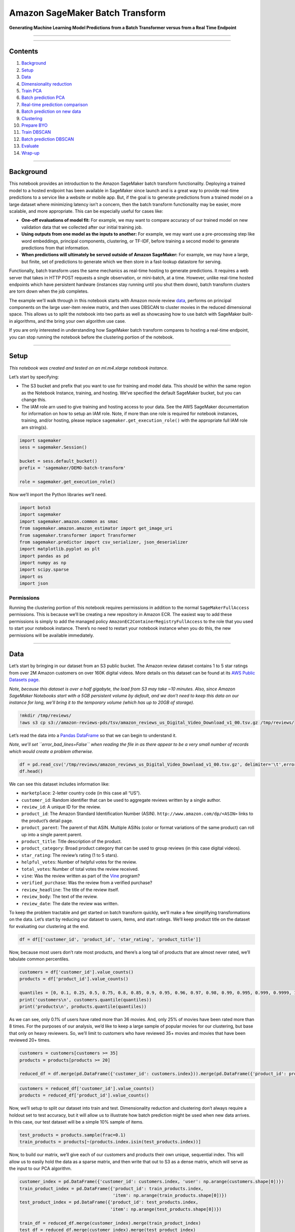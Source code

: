Amazon SageMaker Batch Transform
================================

**Generating Machine Learning Model Predictions from a Batch Transformer
versus from a Real Time Endpoint**

--------------

--------------

Contents
--------

1.  `Background <#Background>`__
2.  `Setup <#Setup>`__
3.  `Data <#Data>`__
4.  `Dimensionality reduction <#Dimensionality-reduction>`__
5.  `Train PCA <#Train-PCA>`__
6.  `Batch prediction PCA <#Batch-prediction-PCA>`__
7.  `Real-time prediction
    comparison <#Real-time-prediction-comparison>`__
8.  `Batch prediction on new data <#Batch-prediction-on-new-data>`__
9.  `Clustering <#Clustering>`__
10. `Prepare BYO <#Prepare-BYO>`__
11. `Train DBSCAN <#Train-DBSCAN>`__
12. `Batch prediction DBSCAN <#Batch-prediction-DBSCAN>`__
13. `Evaluate <#Evaluate>`__
14. `Wrap-up <#Wrap-up>`__

--------------

Background
----------

This notebook provides an introduction to the Amazon SageMaker batch
transform functionality. Deploying a trained model to a hosted endpoint
has been available in SageMaker since launch and is a great way to
provide real-time predictions to a service like a website or mobile app.
But, if the goal is to generate predictions from a trained model on a
large dataset where minimizing latency isn’t a concern, then the batch
transform functionality may be easier, more scalable, and more
appropriate. This can be especially useful for cases like:

-  **One-off evaluations of model fit:** For example, we may want to
   compare accuracy of our trained model on new validation data that we
   collected after our initial training job.
-  **Using outputs from one model as the inputs to another:** For
   example, we may want use a pre-processing step like word embeddings,
   principal components, clustering, or TF-IDF, before training a second
   model to generate predictions from that information.
-  **When predictions will ultimately be served outside of Amazon
   SageMaker:** For example, we may have a large, but finite, set of
   predictions to generate which we then store in a fast-lookup
   datastore for serving.

Functionally, batch transform uses the same mechanics as real-time
hosting to generate predictions. It requires a web server that takes in
HTTP POST requests a single observation, or mini-batch, at a time.
However, unlike real-time hosted endpoints which have persistent
hardware (instances stay running until you shut them down), batch
transform clusters are torn down when the job completes.

The example we’ll walk through in this notebook starts with Amazon movie
review
`data <https://s3.amazonaws.com/amazon-reviews-pds/readme.html>`__,
performs on principal components on the large user-item review matrix,
and then uses DBSCAN to cluster movies in the reduced dimensional space.
This allows us to split the notebook into two parts as well as
showcasing how to use batch with SageMaker built-in algorithms, and the
bring your own algorithm use case.

If you are only interested in understanding how SageMaker batch
transform compares to hosting a real-time endpoint, you can stop running
the notebook before the clustering portion of the notebook.

--------------

Setup
-----

*This notebook was created and tested on an ml.m4.xlarge notebook
instance.*

Let’s start by specifying:

-  The S3 bucket and prefix that you want to use for training and model
   data. This should be within the same region as the Notebook Instance,
   training, and hosting. We’ve specified the default SageMaker bucket,
   but you can change this.
-  The IAM role arn used to give training and hosting access to your
   data. See the AWS SageMaker documentation for information on how to
   setup an IAM role. Note, if more than one role is required for
   notebook instances, training, and/or hosting, please replace
   ``sagemaker.get_execution_role()`` with the appropriate full IAM role
   arn string(s).

.. code:: ipython3

    import sagemaker
    sess = sagemaker.Session()
    
    bucket = sess.default_bucket()
    prefix = 'sagemaker/DEMO-batch-transform'
    
    role = sagemaker.get_execution_role()

Now we’ll import the Python libraries we’ll need.

.. code:: ipython3

    import boto3
    import sagemaker
    import sagemaker.amazon.common as smac
    from sagemaker.amazon.amazon_estimator import get_image_uri
    from sagemaker.transformer import Transformer
    from sagemaker.predictor import csv_serializer, json_deserializer
    import matplotlib.pyplot as plt
    import pandas as pd
    import numpy as np
    import scipy.sparse
    import os
    import json

Permissions
~~~~~~~~~~~

Running the clustering portion of this notebook requires permissions in
addition to the normal ``SageMakerFullAccess`` permissions. This is
because we’ll be creating a new repository in Amazon ECR. The easiest
way to add these permissions is simply to add the managed policy
``AmazonEC2ContainerRegistryFullAccess`` to the role that you used to
start your notebook instance. There’s no need to restart your notebook
instance when you do this, the new permissions will be available
immediately.

--------------

Data
----

Let’s start by bringing in our dataset from an S3 public bucket. The
Amazon review dataset contains 1 to 5 star ratings from over 2M Amazon
customers on over 160K digital videos. More details on this dataset can
be found at its `AWS Public Datasets
page <https://s3.amazonaws.com/amazon-reviews-pds/readme.html>`__.

*Note, because this dataset is over a half gigabyte, the load from S3
may take ~10 minutes. Also, since Amazon SageMaker Notebooks start with
a 5GB persistent volume by default, and we don’t need to keep this data
on our instance for long, we’ll bring it to the temporary volume (which
has up to 20GB of storage).*

.. code:: ipython3

    !mkdir /tmp/reviews/
    !aws s3 cp s3://amazon-reviews-pds/tsv/amazon_reviews_us_Digital_Video_Download_v1_00.tsv.gz /tmp/reviews/

Let’s read the data into a `Pandas
DataFrame <https://pandas.pydata.org/pandas-docs/stable/generated/pandas.DataFrame.html>`__
so that we can begin to understand it.

*Note, we’ll set ``error_bad_lines=False`` when reading the file in as
there appear to be a very small number of records which would create a
problem otherwise.*

.. code:: ipython3

    df = pd.read_csv('/tmp/reviews/amazon_reviews_us_Digital_Video_Download_v1_00.tsv.gz', delimiter='\t',error_bad_lines=False)
    df.head()

We can see this dataset includes information like:

-  ``marketplace``: 2-letter country code (in this case all “US”).
-  ``customer_id``: Random identifier that can be used to aggregate
   reviews written by a single author.
-  ``review_id``: A unique ID for the review.
-  ``product_id``: The Amazon Standard Identification Number (ASIN).
   ``http://www.amazon.com/dp/<ASIN>`` links to the product’s detail
   page.
-  ``product_parent``: The parent of that ASIN. Multiple ASINs (color or
   format variations of the same product) can roll up into a single
   parent parent.
-  ``product_title``: Title description of the product.
-  ``product_category``: Broad product category that can be used to
   group reviews (in this case digital videos).
-  ``star_rating``: The review’s rating (1 to 5 stars).
-  ``helpful_votes``: Number of helpful votes for the review.
-  ``total_votes``: Number of total votes the review received.
-  ``vine``: Was the review written as part of the
   `Vine <https://www.amazon.com/gp/vine/help>`__ program?
-  ``verified_purchase``: Was the review from a verified purchase?
-  ``review_headline``: The title of the review itself.
-  ``review_body``: The text of the review.
-  ``review_date``: The date the review was written.

To keep the problem tractable and get started on batch transform
quickly, we’ll make a few simplifying transformations on the data. Let’s
start by reducing our dataset to users, items, and start ratings. We’ll
keep product title on the dataset for evaluating our clustering at the
end.

.. code:: ipython3

    df = df[['customer_id', 'product_id', 'star_rating', 'product_title']]

Now, because most users don’t rate most products, and there’s a long
tail of products that are almost never rated, we’ll tabulate common
percentiles.

.. code:: ipython3

    customers = df['customer_id'].value_counts()
    products = df['product_id'].value_counts()
    
    quantiles = [0, 0.1, 0.25, 0.5, 0.75, 0.8, 0.85, 0.9, 0.95, 0.96, 0.97, 0.98, 0.99, 0.995, 0.999, 0.9999, 1]
    print('customers\n', customers.quantile(quantiles))
    print('products\n', products.quantile(quantiles))

As we can see, only 0.1% of users have rated more than 36 movies. And,
only 25% of movies have been rated more than 8 times. For the purposes
of our analysis, we’d like to keep a large sample of popular movies for
our clustering, but base that only on heavy reviewers. So, we’ll limit
to customers who have reviewed 35+ movies and movies that have been
reviewed 20+ times.

.. code:: ipython3

    customers = customers[customers >= 35]
    products = products[products >= 20]
    
    reduced_df = df.merge(pd.DataFrame({'customer_id': customers.index})).merge(pd.DataFrame({'product_id': products.index}))

.. code:: ipython3

    customers = reduced_df['customer_id'].value_counts()
    products = reduced_df['product_id'].value_counts()

Now, we’ll setup to split our dataset into train and test.
Dimensionality reduction and clustering don’t always require a holdout
set to test accuracy, but it will allow us to illustrate how batch
prediction might be used when new data arrives. In this case, our test
dataset will be a simple 10% sample of items.

.. code:: ipython3

    test_products = products.sample(frac=0.1)
    train_products = products[~(products.index.isin(test_products.index))]

Now, to build our matrix, we’ll give each of our customers and products
their own unique, sequential index. This will allow us to easily hold
the data as a sparse matrix, and then write that out to S3 as a dense
matrix, which will serve as the input to our PCA algorithm.

.. code:: ipython3

    customer_index = pd.DataFrame({'customer_id': customers.index, 'user': np.arange(customers.shape[0])})
    train_product_index = pd.DataFrame({'product_id': train_products.index, 
                                        'item': np.arange(train_products.shape[0])})
    test_product_index = pd.DataFrame({'product_id': test_products.index, 
                                       'item': np.arange(test_products.shape[0])})
    
    train_df = reduced_df.merge(customer_index).merge(train_product_index)
    test_df = reduced_df.merge(customer_index).merge(test_product_index)

Next, we’ll create sparse matrices for the train and test datasets from
the indices we just created and an indicator for whether the customer
gave the rating 4 or more stars. Note that this inherently implies a
star rating below for all movies that a customer has not yet reviewed.
Although this isn’t strictly true (it’s possible the customer would
review it highly but just hasn’t seen it yet), our purpose is not to
predict ratings, just to understand how movies may cluster together, so
we use this simplification.

.. code:: ipython3

    train_sparse = scipy.sparse.csr_matrix((np.where(train_df['star_rating'].values >= 4, 1, 0), 
                                            (train_df['item'].values, train_df['user'].values)),
                                           shape=(train_df['item'].nunique(), customers.count()))
    
    test_sparse = scipy.sparse.csr_matrix((np.where(test_df['star_rating'].values >= 4, 1, 0), 
                                           (test_df['item'].values, test_df['user'].values)),
                                          shape=(test_df['item'].nunique(), customers.count()))

Now, we’ll save these files to dense CSVs. This will create a dense
matrix of movies by customers, with reviews as the entries, similar to:

+-----------+-------+-------+-------+---+-------+
| Item      | User1 | User2 | User3 | … | UserN |
+===========+=======+=======+=======+===+=======+
| **Item1** | 1     | 0     | 0     | … | 0     |
+-----------+-------+-------+-------+---+-------+
| **Item2** | 0     | 0     | 1     | … | 1     |
+-----------+-------+-------+-------+---+-------+
| **Item3** | 1     | 0     | 0     | … | 0     |
+-----------+-------+-------+-------+---+-------+
| **…**     | …     | …     | …     | … | …     |
+-----------+-------+-------+-------+---+-------+
| **ItemM** | 0     | 1     | 1     | … | 1     |
+-----------+-------+-------+-------+---+-------+

Which translates to User1 positively reviewing Items 1 and 3, User2
positively reviewing ItemM, and so on.

.. code:: ipython3

    np.savetxt('/tmp/reviews/train.csv',
               train_sparse.todense(),
               delimiter=',',
               fmt='%i')
    
    np.savetxt('/tmp/reviews/test.csv',
               test_sparse.todense(),
               delimiter=',',
               fmt='%i')

And upload them to S3. Note, we’ll keep them in separate prefixes to
ensure the test dataset isn’t picked up for training.

.. code:: ipython3

    train_s3 = sess.upload_data('/tmp/reviews/train.csv', 
                                bucket=bucket, 
                                key_prefix='{}/pca/train'.format(prefix))
    
    test_s3 = sess.upload_data('/tmp/reviews/test.csv',
                               bucket=bucket,
                               key_prefix='{}/pca/test'.format(prefix))

Finally, we’ll create an input which can be passed to our SageMaker
training estimator.

.. code:: ipython3

    train_inputs = sagemaker.s3_input(train_s3, content_type='text/csv;label_size=0')

--------------

Dimensionality reduction
------------------------

Now that we have our item user positive review matrix, we want to
perform Principal Components Analysis (PCA) on it. This can serve as an
effective pre-processing technique prior to clustering. Even though we
filtered out customers with very few reviews, we still have 2348 users.
If we wanted to cluster directly on this data, we would be in a very
high dimensional space. This runs the risk of the curse of
dimensionality. Essentially, because we have such a high dimensional
feature space, every point looks far away from all of the others on at
least some of those dimensions. So, We’ll use PCA to generate a much
smaller number of uncorrelated components. This should make finding
clusters easier.

Train PCA
~~~~~~~~~

Let’s start by creating a PCA estimator. We’ll define: - Algorithm
container path - IAM role for data permissions and - Harware setup
(instance count and type) - Output path (where our PCA model artifact
will be saved)

.. code:: ipython3

    container = get_image_uri(boto3.Session().region_name, 'pca', 'latest')

.. code:: ipython3

    pca = sagemaker.estimator.Estimator(container,
                                        role,
                                        train_instance_count=1,
                                        train_instance_type='ml.m4.xlarge',
                                        output_path='s3://{}/{}/pca/output'.format(bucket, prefix),
                                        sagemaker_session=sess)

Then we can define hyperparameters like: - ``feature_dim``: The number
of features (in this case users) in our input dataset. -
``num_components``: The number of features we want in our output dataset
(which we’ll pass to our clustering algorithm as input). -
``subtract_mean``: Debiases our features before running PCA. -
``algorithm_mode``: Since our dataset is rather large, we’ll use
randomized, which scales better.

See the
`documentation <https://docs.aws.amazon.com/sagemaker/latest/dg/PCA-reference.html>`__
for more detail.

.. code:: ipython3

    pca.set_hyperparameters(feature_dim=customers.count(),
                            num_components=100,
                            subtract_mean=True,
                            algorithm_mode='randomized',
                            mini_batch_size=500)

And finally, we’ll use ``.fit()`` to start the training job.

.. code:: ipython3

    pca.fit({'train': train_inputs})

Batch prediction PCA
~~~~~~~~~~~~~~~~~~~~

Now that our PCA training job has finished, let’s generate some
predictions from it. We’ll start by creating a batch transformer. For
this, we need to specify: - Hardware specification (instance count and
type). Prediction is embarassingly parallel, so feel free to test this
with multiple instances, but since our dataset is not enormous, we’ll
stick to one. - ``strategy``: Which determines how records should be
batched into each prediction request within the batch transform job.
‘MultiRecord’ may be faster, but some use cases may require
‘SingleRecord’. - ``assemble_with``: Which controls how predictions are
output. ‘None’ does not perform any special processing, ‘Line’ places
each prediction on it’s own line. - ``output_path``: The S3 location for
batch transform to be output. Note, file(s) will be named with ‘.out’
suffixed to the input file(s) names. In our case this will be
‘train.csv.out’. Note that in this case, multiple batch transform runs
will overwrite existing values unless this is updated appropriately.

.. code:: ipython3

    pca_transformer = pca.transformer(instance_count=1,
                                      instance_type='ml.m4.xlarge',
                                      strategy='MultiRecord',
                                      assemble_with='Line',
                                      output_path='s3://{}/{}/pca/transform/train'.format(bucket, prefix))

Now, we’ll pass our training data in to get predictions from batch
transformer. A critical parameter to set properly here is
``split_type``. Since we are using CSV, we’ll specify ‘Line’, which
ensures we only pass one line at a time to our algorithm for prediction.
Had we not specified this, we’d attempt to pass all lines in our file,
which would exhaust our transformer instance’s memory.

*Note: Here we pass the S3 path as input rather than input we use in
``.fit()``.*

.. code:: ipython3

    pca_transformer.transform(train_s3, content_type='text/csv', split_type='Line')
    pca_transformer.wait()

Now that our batch transform job has completed, let’s take a look at the
output. Since we’ve reduced the dimensionality so much, the output is
reasonably small and we can just download it locally.

.. code:: ipython3

    !aws s3 cp --recursive $pca_transformer.output_path ./

.. code:: ipython3

    !head train.csv.out

We can see the records are output as JSON, which is typical for Amazon
SageMaker built-in algorithms. It’s the same format we’d see if we
performed real-time prediction. However, here, we didn’t have to stand
up a persistent endpoint, and we didn’t have to write code to loop
through our training dataset and invoke the endpoint one mini-batch at a
time. Just for the sake of comparison, we’ll show what that would look
like here.

Real-time prediction comparison (optional)
~~~~~~~~~~~~~~~~~~~~~~~~~~~~~~~~~~~~~~~~~~

Now we’ll deploy PCA to a real-time endpoint. As mentioned above, if our
use-case required individual predictions in near real-time, SageMaker
endpoints make sense. They can also be used for pseudo-batch prediction,
but the process is more involved than simply using SageMaker batch
transform.

We’ll start by deploying our PCA estimator.

.. code:: ipython3

    pca_predictor = pca.deploy(initial_instance_count=1,
                               instance_type='ml.m4.xlarge')

Now we need to specify our content type and how we serialize our request
data (which needs to be help in local memory) to that type.

.. code:: ipython3

    pca_predictor.content_type = 'text/csv'
    pca_predictor.serializer = csv_serializer
    pca_predictor.deserializer = json_deserializer

Then, we setup a loop to: 1. Cycle through our training dataset a 5MB or
less mini-batch at a time. 2. Invoke our endpoint. 3. Collect our
results.

Importantly, If we wanted to do this: 1. On a very large dataset, then
we’d need to work out a means of reading just some of the dataset into
memory at a time. 2. In parallel, then we’d need to monitor and
recombine the separate threads properly.

.. code:: ipython3

    components = []
    for array in np.array_split(np.array(train_sparse.todense()), 500):
        result = pca_predictor.predict(array)
        components += [r['projection'] for r in result['projections']]
    components = np.array(components)

.. code:: ipython3

    components[:5, ]

In order to use these values in a subsequent model, we would also have
to output ``components`` to a local file and then save that file to S3.
And, of course we wouldn’t want to forget to delete our endpoint.

.. code:: ipython3

    sess.delete_endpoint(pca_predictor.endpoint)

Batch prediction on new data
~~~~~~~~~~~~~~~~~~~~~~~~~~~~

Sometimes you may acquire more data after initially training your model.
SageMaker batch transform can be used in cases like these as well. We
can start by creating a model and getting it’s name.

.. code:: ipython3

    pca_model = sess.create_model_from_job(pca._current_job_name, name='{}-test'.format(pca._current_job_name))

Now, we can create a transformer starting from the SageMaker model. Our
arguments are the same as when we created the transformer from the
estimator except for the additional model name argument.

.. code:: ipython3

    pca_test_transformer = Transformer(pca_model,
                                       1,
                                       'ml.m4.xlarge',
                                       output_path='s3://{}/{}/pca/transform/test'.format(bucket, prefix),
                                       sagemaker_session=sess,
                                       strategy='MultiRecord',
                                       assemble_with='Line')
    pca_test_transformer.transform(test_s3, content_type='text/csv', split_type='Line')
    pca_test_transformer.wait()

Let’s pull this in as well and take a peak to confirm it’s what we
expected. Note, since we used ‘MultiRecord’, the first line in our file
is enormous, so we’ll only print out the first 10,000 bytes.

.. code:: ipython3

    !aws s3 cp --recursive $pca_test_transformer.output_path ./

.. code:: ipython3

    !head -c 10000 test.csv.out

We can see that we have output the reduced dimensional components for
our test dataset, using the model we built from our training dataset.

At this point in time, we’ve shown all of the batch functionality you
need to get started using it in Amazon SageMaker. The second half of the
notebook takes our first set of batch outputs from SageMaker’s PCA
algorithm and passes them to a bring your own container version of the
DBSCAN clustering algorithm. Feel free to continue on for a deep dive.

--------------

--------------

Clustering (Optional)
---------------------

For the second half of this notebook we’ll show you how you can use
batch transform with a container that you’ve created yourself. This uses
`R <https://www.r-project.org/>`__ to run the DBSCAN clustering
algorithm on the reduced dimensional space which was output from
SageMaker PCA.

We’ll start by walking through the three scripts we’ll need for bringing
our DBSCAN container to SageMaker.

Prepare BYO
~~~~~~~~~~~

Dockerfile
^^^^^^^^^^

``Dockerfile`` defines what libraries should be in our container. We
start with an Ubuntu base, and install R, dbscan, and plumber libraries.
Then we add ``dbscan.R`` and ``plumber.R`` files from our local
filesystem to our container. Finally, we set it to run ``dbscan.R`` as
the entrypoint when launched.

*Note: Smaller containers are preferred for Amazon SageMaker as they
lead to faster spin up times in training and endpoint creation, so we
keep the Dockerfile minimal.*

.. code:: ipython3

    !cat Dockerfile

dbscan.R
^^^^^^^^

``dbscan.R`` is the script that runs when the container starts. It looks
for either ‘train’ or ‘serve’ arguments to determine if we are training
our algorithm or serving predictions, and it contains two functions
``train()`` and ``serve()``, which are executed when appropriate. It
also includes some setup at the top to create shortcut paths so our
algorithm can use the container directories as they are setup by
SageMaker
(`documentation <https://docs.aws.amazon.com/sagemaker/latest/dg/your-algorithms-training-algo.html>`__).

The ``train()`` function reads in training data, which is actually the
output from the SageMaker PCA batch transform job. Appropriate
transformations to read the file’s JSON into a data frame are made. And
then takes in hyperparameters for DBSCAN. In this case, that consists of
``eps`` (size of the neighborhood fo assess density) and ``minPts``
(minimum number of points needed in the ``eps`` region). The DBSCAN
model is fit, and model artifacts are output.

The ``serve()`` function sets up a
`plumber <https://www.rplumber.io/>`__ API. In this case, most of the
work of generating predictions is done in the ``plumber.R`` script.

.. code:: ipython3

    !cat dbscan.R

plumber.R
^^^^^^^^^

This script functions to generate predictions for both real-time
prediction from a SageMaker hosted endpoint and batch transform. So, we
return an empty message body on ``/ping`` and we load our model and
generate predictions for requests sent to ``/invocations``. We’re
inherently expecting scoring input to come in the same SageMaker PCA
output JSON format as we did in training. This assumption may not be
valid if we were making real-time requests rather than batch requests.
But, we could include additional logic to accommodate multiple input
formats as needed.

.. code:: ipython3

    !cat plumber.R

Publish
~~~~~~~

In the next step we’ll build our container and publish it to ECR where
SageMaker can access it.

This command will take several minutes to run the first time.

.. code:: sh

    %%sh
    
    # The name of our algorithm
    algorithm_name=dbscan
    
    #set -e # stop if anything fails
    
    account=$(aws sts get-caller-identity --query Account --output text)
    
    # Get the region defined in the current configuration (default to us-west-2 if none defined)
    region=$(aws configure get region)
    region=${region:-us-west-2}
    
    fullname="${account}.dkr.ecr.${region}.amazonaws.com/${algorithm_name}:latest"
    
    # If the repository doesn't exist in ECR, create it.
    
    aws ecr describe-repositories --repository-names "${algorithm_name}" > /dev/null 2>&1
    
    if [ $? -ne 0 ]
    then
        aws ecr create-repository --repository-name "${algorithm_name}" > /dev/null
    fi
    
    # Get the login command from ECR and execute it directly
    $(aws ecr get-login --region ${region} --no-include-email)
    
    # Build the docker image locally with the image name and then push it to ECR
    # with the full name.
    docker build  -t ${algorithm_name} .
    docker tag ${algorithm_name} ${fullname}
    
    docker push ${fullname}

Train DBSCAN
~~~~~~~~~~~~

Now that our container is built, we can create an estimator and use it
to train our DBSCAN clustering algorithm. note, we’re passing in
``pca_transformer.output_path`` as our input training data.

.. code:: ipython3

    region = boto3.Session().region_name
    account = boto3.client('sts').get_caller_identity().get('Account')

.. code:: ipython3

    dbscan = sagemaker.estimator.Estimator('{}.dkr.ecr.{}.amazonaws.com/dbscan:latest'.format(account, region),
                                           role,
                                           train_instance_count=1,
                                           train_instance_type='ml.m4.xlarge',
                                           output_path='s3://{}/{}/dbscan/output'.format(bucket, prefix),
                                           sagemaker_session=sess)
    dbscan.set_hyperparameters(minPts=5)
    dbscan.fit({'train': pca_transformer.output_path})

Batch prediction
~~~~~~~~~~~~~~~~

Next, we’ll kick off batch prediction for DBSCAN. In this case, we’ll
choose to do this on our test output from above. This again illustrates
that although batch transform can be used to generate predictions on the
training data, it can just as easily be used on holdout or future data
as well.

*Note: Here we use strategy ‘SingleRecord’ because each line from our
previous batch output is from a ‘MultiRecord’ output, so we’ll process
all of those at once.*

.. code:: ipython3

    dbscan_transformer = dbscan.transformer(instance_count=1,
                                            instance_type='ml.m4.xlarge',
                                            output_path='s3://{}/{}/dbscan/transform'.format(bucket, prefix),
                                            strategy='SingleRecord',
                                            assemble_with='Line')
    dbscan_transformer.transform(pca_test_transformer.output_path, 
                                 content_type='text/csv', 
                                 split_type='Line')
    dbscan_transformer.wait()

--------------

Evaluate
--------

We’ll start by bringing in the cluster output dataset locally.

.. code:: ipython3

    !aws s3 cp --recursive $dbscan_transformer.output_path ./

Next we’ll read the JSON output in to pick up the cluster membership for
each observation.

.. code:: ipython3

    dbscan_output = []
    with open('test.csv.out.out', 'r') as f:
        for line in f:
            result = json.loads(line)[0].split(',')
            dbscan_output += [r for r in result]

We’ll merge that information back onto our test data frame.

.. code:: ipython3

    dbscan_clusters = pd.DataFrame({'item': np.arange(test_products.shape[0]),
                                    'cluster': dbscan_output})
    
    dbscan_clusters_items = test_df.groupby('item')['product_title'].first().reset_index().merge(dbscan_clusters)

And now we’ll take a look at 5 example movies from each cluster.

.. code:: ipython3

    dbscan_clusters_items.sort_values(['cluster', 'item']).groupby('cluster').head(2)

Our clustering could likely use some tuning as we see some skewed
cluster distributions. But, we do find a few commonalities like
“Charlotte’s Web” and “Wild Kratts Season 3” both showing up in cluster
#32, which may be kid’s videos.

*Note: Due to inherent randomness of the algorithms and data
manipulations, your specific results may differ from those mentioned
above.*

--------------

Wrap-up
-------

In this notebook we showcased how to use Amazon SageMaker batch
transform with built-in algorithms and with a bring your own algorithm
container. This allowed us to set it up so that our custom container
ingested the batch output of the first algorithm. Extensions could
include: - Moving to larger datasets, where batch transform can be
particularly effective. - Using batch transform with the SageMaker
pre-built deep learning framework containers. - Adding more steps or
further automating the machine learning pipeline we’ve started.
